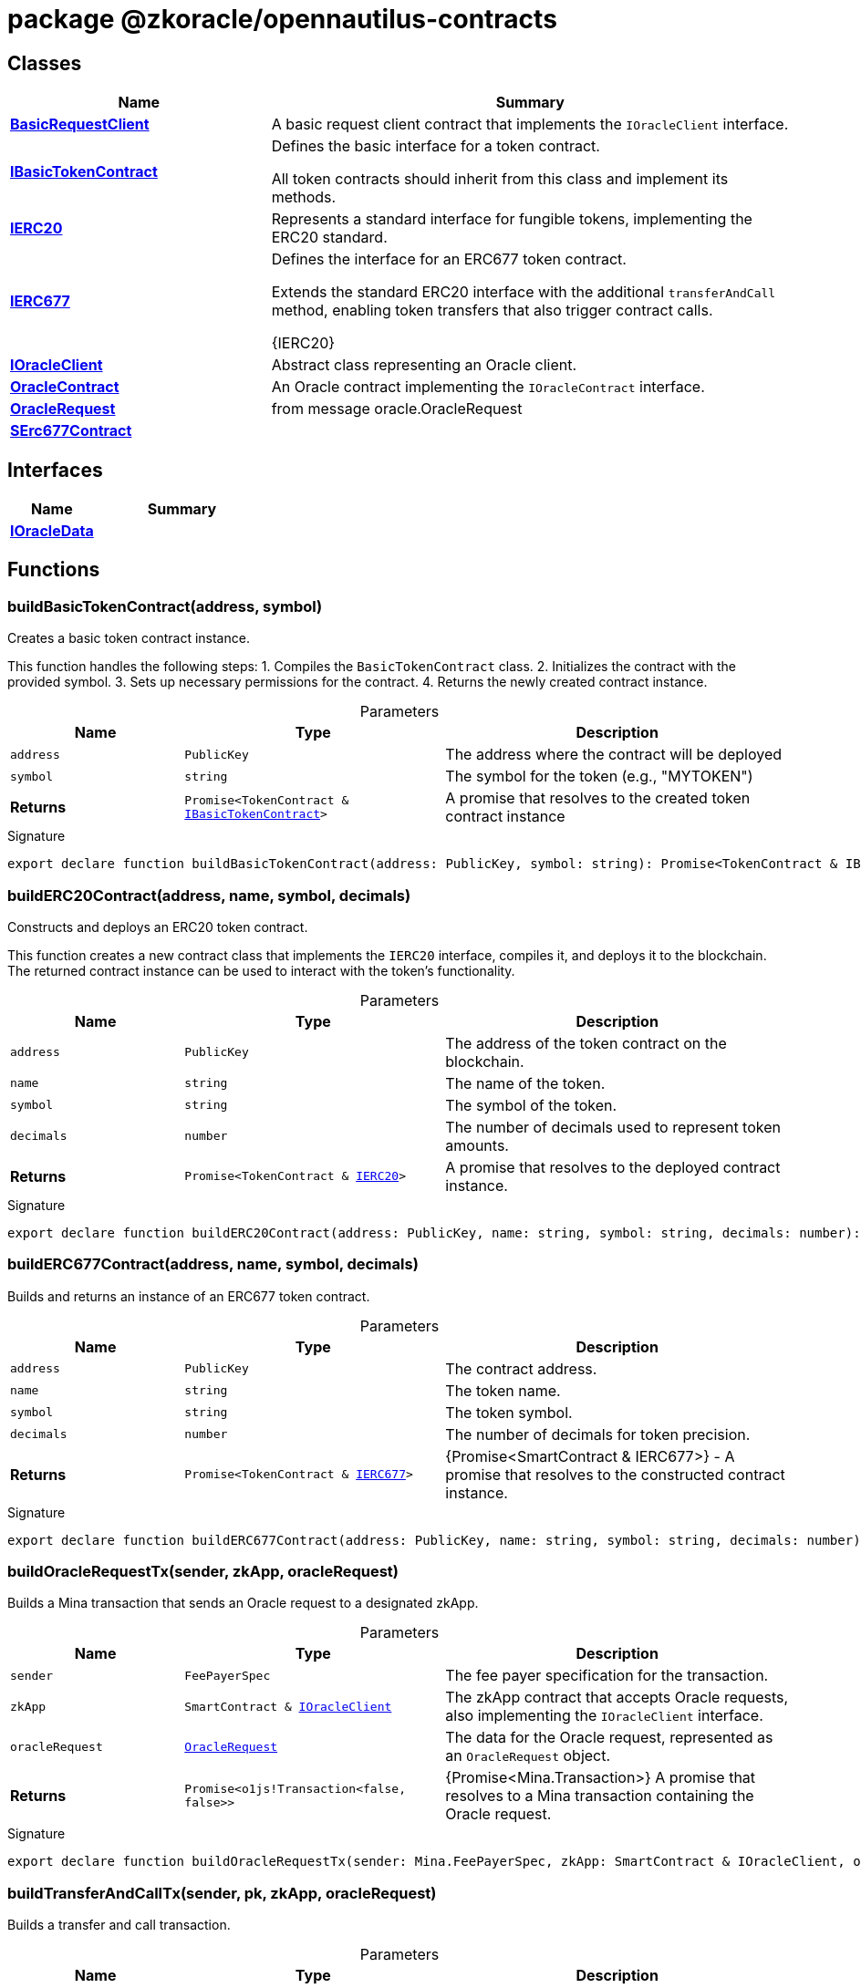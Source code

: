 = package @zkoracle/opennautilus-contracts





== Classes

[%header,cols="1,2",caption=""]
|===
|Name |Summary

s|xref:zkoracle_opennautilus-contracts_BasicRequestClient_class.adoc[BasicRequestClient]
|A basic request client contract that implements the `IOracleClient` interface.

s|xref:zkoracle_opennautilus-contracts_IBasicTokenContract_class.adoc[IBasicTokenContract]
|Defines the basic interface for a token contract.

All token contracts should inherit from this class and implement its methods.

s|xref:zkoracle_opennautilus-contracts_IERC20_class.adoc[IERC20]
|Represents a standard interface for fungible tokens, implementing the ERC20 standard.

s|xref:zkoracle_opennautilus-contracts_IERC677_class.adoc[IERC677]
|Defines the interface for an ERC677 token contract.

Extends the standard ERC20 interface with the additional `transferAndCall` method, enabling token transfers that also trigger contract calls.

  {IERC20}

s|xref:zkoracle_opennautilus-contracts_IOracleClient_class.adoc[IOracleClient]
|Abstract class representing an Oracle client.

s|xref:zkoracle_opennautilus-contracts_OracleContract_class.adoc[OracleContract]
|An Oracle contract implementing the `IOracleContract` interface.

s|xref:zkoracle_opennautilus-contracts_OracleRequest_class.adoc[OracleRequest]
|from message oracle.OracleRequest

s|xref:zkoracle_opennautilus-contracts_SErc677Contract_class.adoc[SErc677Contract]
|
|===

== Interfaces

[%header,cols="1,2",caption=""]
|===
|Name |Summary

s|xref:zkoracle_opennautilus-contracts_IOracleData_interface.adoc[IOracleData]
|
|===

== Functions

[id="zkoracle_opennautilus-contracts_buildBasicTokenContract_function_1"]
=== buildBasicTokenContract(address, symbol)

========

Creates a basic token contract instance.

This function handles the following steps: 1. Compiles the `BasicTokenContract` class. 2. Initializes the contract with the provided symbol. 3. Sets up necessary permissions for the contract. 4. Returns the newly created contract instance.

.Parameters
[%header%footer,cols="2,3,4",caption=""]
|===
|Name |Type |Description

m|address
m|PublicKey
|The address where the contract will be deployed

m|symbol
m|string
|The symbol for the token (e.g., "MYTOKEN")

s|Returns
m|Promise&lt;TokenContract & xref:zkoracle_opennautilus-contracts_IBasicTokenContract_class.adoc[IBasicTokenContract]&gt;
|A promise that resolves to the created token contract instance
|===

.Signature
[source,typescript]
----
export declare function buildBasicTokenContract(address: PublicKey, symbol: string): Promise<TokenContract & IBasicTokenContract>;
----

========
[id="zkoracle_opennautilus-contracts_buildERC20Contract_function_1"]
=== buildERC20Contract(address, name, symbol, decimals)

========

Constructs and deploys an ERC20 token contract.

This function creates a new contract class that implements the `IERC20` interface, compiles it, and deploys it to the blockchain. The returned contract instance can be used to interact with the token's functionality.

.Parameters
[%header%footer,cols="2,3,4",caption=""]
|===
|Name |Type |Description

m|address
m|PublicKey
|The address of the token contract on the blockchain.

m|name
m|string
|The name of the token.

m|symbol
m|string
|The symbol of the token.

m|decimals
m|number
|The number of decimals used to represent token amounts.

s|Returns
m|Promise&lt;TokenContract & xref:zkoracle_opennautilus-contracts_IERC20_class.adoc[IERC20]&gt;
|A promise that resolves to the deployed contract instance.
|===

.Signature
[source,typescript]
----
export declare function buildERC20Contract(address: PublicKey, name: string, symbol: string, decimals: number): Promise<TokenContract & IERC20>;
----

========
[id="zkoracle_opennautilus-contracts_buildERC677Contract_function_1"]
=== buildERC677Contract(address, name, symbol, decimals)

========

Builds and returns an instance of an ERC677 token contract.



.Parameters
[%header%footer,cols="2,3,4",caption=""]
|===
|Name |Type |Description

m|address
m|PublicKey
|The contract address.

m|name
m|string
|The token name.

m|symbol
m|string
|The token symbol.

m|decimals
m|number
|The number of decimals for token precision.

s|Returns
m|Promise&lt;TokenContract & xref:zkoracle_opennautilus-contracts_IERC677_class.adoc[IERC677]&gt;
|{Promise&lt;SmartContract &amp; IERC677&gt;} - A promise that resolves to the constructed contract instance.
|===

.Signature
[source,typescript]
----
export declare function buildERC677Contract(address: PublicKey, name: string, symbol: string, decimals: number): Promise<TokenContract & IERC677>;
----

========
[id="zkoracle_opennautilus-contracts_buildOracleRequestTx_function_1"]
=== buildOracleRequestTx(sender, zkApp, oracleRequest)

========

Builds a Mina transaction that sends an Oracle request to a designated zkApp.



.Parameters
[%header%footer,cols="2,3,4",caption=""]
|===
|Name |Type |Description

m|sender
m|FeePayerSpec
|The fee payer specification for the transaction.

m|zkApp
m|SmartContract & xref:zkoracle_opennautilus-contracts_IOracleClient_class.adoc[IOracleClient]
|The zkApp contract that accepts Oracle requests, also implementing the `IOracleClient` interface.

m|oracleRequest
m|xref:zkoracle_opennautilus-contracts_OracleRequest_class.adoc[OracleRequest]
|The data for the Oracle request, represented as an `OracleRequest` object.

s|Returns
m|Promise&lt;o1js!Transaction&lt;false, false&gt;&gt;
|{Promise&lt;Mina.Transaction&gt;} A promise that resolves to a Mina transaction containing the Oracle request.
|===

.Signature
[source,typescript]
----
export declare function buildOracleRequestTx(sender: Mina.FeePayerSpec, zkApp: SmartContract & IOracleClient, oracleRequest: OracleRequest): Promise<Mina.Transaction<false, false>>;
----

========
[id="zkoracle_opennautilus-contracts_buildTransferAndCallTx_function_1"]
=== buildTransferAndCallTx(sender, pk, zkApp, oracleRequest)

========

Builds a transfer and call transaction.



.Parameters
[%header%footer,cols="2,3,4",caption=""]
|===
|Name |Type |Description

m|sender
m|FeePayerSpec
|The sender of the transaction.

m|pk
m|PublicKey
|

m|zkApp
m|SmartContract & xref:zkoracle_opennautilus-contracts_IOracleClient_class.adoc[IOracleClient]
|The smart contract that implements the OracleClient interface.

m|oracleRequest
m|xref:zkoracle_opennautilus-contracts_OracleRequest_class.adoc[OracleRequest]
|The oracle request to be sent.  {Promise&lt;Mina.Transaction&gt;} A promise that resolves to the built transaction.

s|Returns
m|Promise&lt;o1js!Transaction&lt;false, false&gt;&gt;
|
|===

.Signature
[source,typescript]
----
export declare function buildTransferAndCallTx(sender: Mina.FeePayerSpec, pk: PublicKey, zkApp: SmartContract & IOracleClient, oracleRequest: OracleRequest): Promise<Mina.Transaction<false, false>>;
----

========
